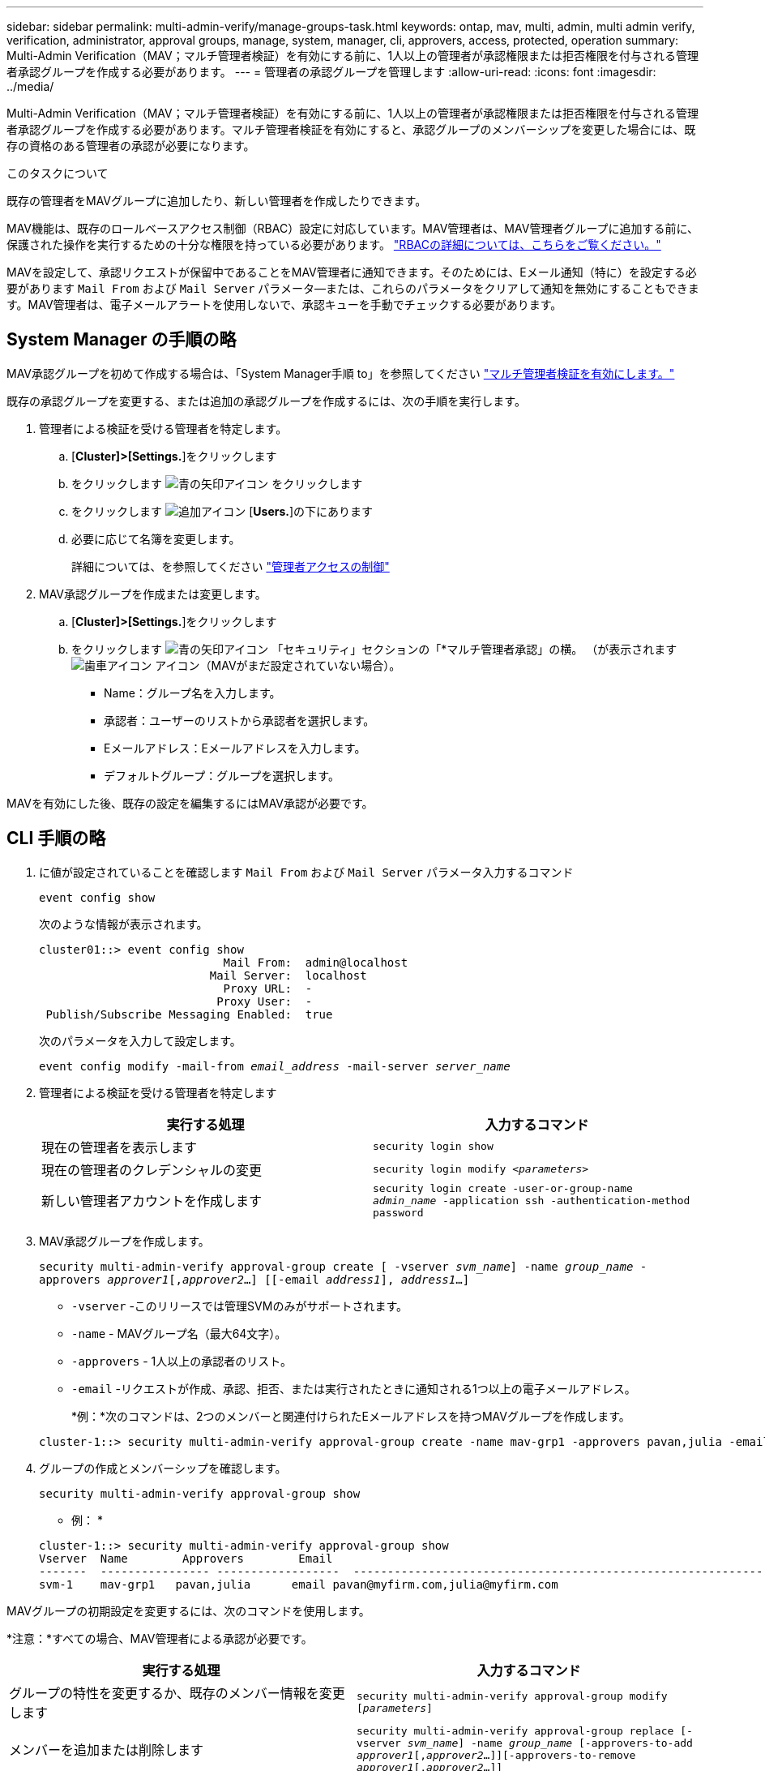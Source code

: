 ---
sidebar: sidebar 
permalink: multi-admin-verify/manage-groups-task.html 
keywords: ontap, mav, multi, admin, multi admin verify, verification, administrator, approval groups, manage, system, manager, cli, approvers, access, protected, operation 
summary: Multi-Admin Verification（MAV；マルチ管理者検証）を有効にする前に、1人以上の管理者が承認権限または拒否権限を付与される管理者承認グループを作成する必要があります。 
---
= 管理者の承認グループを管理します
:allow-uri-read: 
:icons: font
:imagesdir: ../media/


[role="lead"]
Multi-Admin Verification（MAV；マルチ管理者検証）を有効にする前に、1人以上の管理者が承認権限または拒否権限を付与される管理者承認グループを作成する必要があります。マルチ管理者検証を有効にすると、承認グループのメンバーシップを変更した場合には、既存の資格のある管理者の承認が必要になります。

.このタスクについて
既存の管理者をMAVグループに追加したり、新しい管理者を作成したりできます。

MAV機能は、既存のロールベースアクセス制御（RBAC）設定に対応しています。MAV管理者は、MAV管理者グループに追加する前に、保護された操作を実行するための十分な権限を持っている必要があります。 link:../authentication/create-svm-user-accounts-task.html["RBACの詳細については、こちらをご覧ください。"]

MAVを設定して、承認リクエストが保留中であることをMAV管理者に通知できます。そのためには、Eメール通知（特に）を設定する必要があります `Mail From` および `Mail Server` パラメータ--または、これらのパラメータをクリアして通知を無効にすることもできます。MAV管理者は、電子メールアラートを使用しないで、承認キューを手動でチェックする必要があります。



== System Manager の手順の略

MAV承認グループを初めて作成する場合は、「System Manager手順 to」を参照してください link:enable-disable-task.html#system-manager-procedure["マルチ管理者検証を有効にします。"]

既存の承認グループを変更する、または追加の承認グループを作成するには、次の手順を実行します。

. 管理者による検証を受ける管理者を特定します。
+
.. [*Cluster]>[Settings.*]をクリックします
.. をクリックします image:icon_arrow.gif["青の矢印アイコン"] をクリックします
.. をクリックします image:icon_add.gif["追加アイコン"] [*Users.*]の下にあります
.. 必要に応じて名簿を変更します。
+
詳細については、を参照してください link:../task_security_administrator_access.html["管理者アクセスの制御"]



. MAV承認グループを作成または変更します。
+
.. [*Cluster]>[Settings.*]をクリックします
.. をクリックします image:icon_arrow.gif["青の矢印アイコン"] 「セキュリティ」セクションの「*マルチ管理者承認」の横。
（が表示されます image:icon_gear.gif["歯車アイコン"] アイコン（MAVがまだ設定されていない場合）。
+
*** Name：グループ名を入力します。
*** 承認者：ユーザーのリストから承認者を選択します。
*** Eメールアドレス：Eメールアドレスを入力します。
*** デフォルトグループ：グループを選択します。






MAVを有効にした後、既存の設定を編集するにはMAV承認が必要です。



== CLI 手順の略

. に値が設定されていることを確認します `Mail From` および `Mail Server` パラメータ入力するコマンド
+
`event config show`

+
次のような情報が表示されます。

+
[listing]
----
cluster01::> event config show
                           Mail From:  admin@localhost
                         Mail Server:  localhost
                           Proxy URL:  -
                          Proxy User:  -
 Publish/Subscribe Messaging Enabled:  true
----
+
次のパラメータを入力して設定します。

+
`event config modify -mail-from _email_address_ -mail-server _server_name_`

. 管理者による検証を受ける管理者を特定します
+
[cols="50,50"]
|===
| 実行する処理 | 入力するコマンド 


| 現在の管理者を表示します  a| 
`security login show`



| 現在の管理者のクレデンシャルの変更  a| 
`security login modify _<parameters>_`



| 新しい管理者アカウントを作成します  a| 
`security login create -user-or-group-name _admin_name_ -application ssh -authentication-method password`

|===
. MAV承認グループを作成します。
+
`security multi-admin-verify approval-group create [ -vserver _svm_name_] -name _group_name_ -approvers _approver1_[,_approver2_…] [[-email _address1_], _address1_...]`

+
** `-vserver` -このリリースでは管理SVMのみがサポートされます。
** `-name` - MAVグループ名（最大64文字）。
** `-approvers` - 1人以上の承認者のリスト。
** `-email` -リクエストが作成、承認、拒否、または実行されたときに通知される1つ以上の電子メールアドレス。
+
*例：*次のコマンドは、2つのメンバーと関連付けられたEメールアドレスを持つMAVグループを作成します。

+
[listing]
----
cluster-1::> security multi-admin-verify approval-group create -name mav-grp1 -approvers pavan,julia -email pavan@myfirm.com,julia@myfirm.com
----


. グループの作成とメンバーシップを確認します。
+
`security multi-admin-verify approval-group show`

+
* 例： *

+
[listing]
----
cluster-1::> security multi-admin-verify approval-group show
Vserver  Name        Approvers        Email
-------  ---------------- ------------------  ------------------------------------------------------------
svm-1    mav-grp1   pavan,julia      email pavan@myfirm.com,julia@myfirm.com
----


MAVグループの初期設定を変更するには、次のコマンドを使用します。

*注意：*すべての場合、MAV管理者による承認が必要です。

[cols="50,50"]
|===
| 実行する処理 | 入力するコマンド 


| グループの特性を変更するか、既存のメンバー情報を変更します  a| 
`security multi-admin-verify approval-group modify [_parameters_]`



| メンバーを追加または削除します  a| 
`security multi-admin-verify approval-group replace [-vserver _svm_name_] -name _group_name_ [-approvers-to-add _approver1_[,_approver2_…]][-approvers-to-remove _approver1_[,_approver2_…]]`



| グループを削除します  a| 
`security multi-admin-verify approval-group delete [-vserver _svm_name_] -name _group_name_`

|===